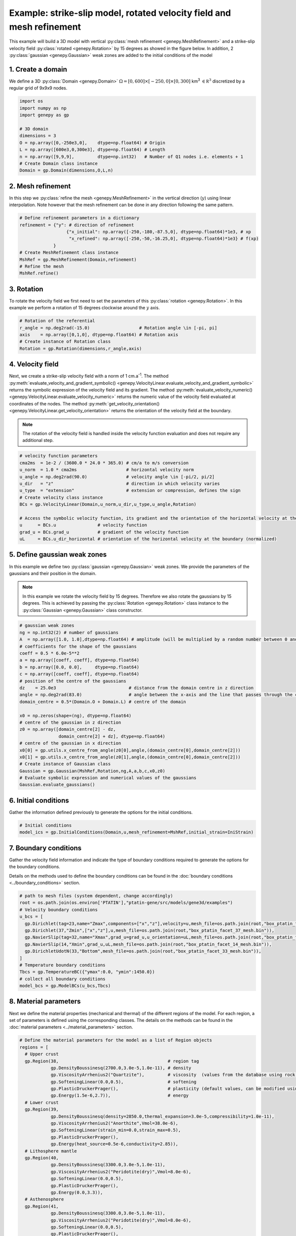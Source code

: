Example: strike-slip model, rotated velocity field and mesh refinement
......................................................................
This example will build a 3D model with vertical 
:py:class:`mesh refinement <genepy.MeshRefinement>` 
and a strike-slip velocity field 
:py:class:`rotated <genepy.Rotation>` 
by 15 degrees as showed in the figure below.
In addition, 2 :py:class:`gaussian <genepy.Gaussian>` weak zones are added to the initial conditions of the model 

.. image:: ../figures/Strike_slip-01.png
   :width: 600
   :align: center

1. Create a domain
~~~~~~~~~~~~~~~~~~~
We define a 3D :py:class:`Domain <genepy.Domain>` :math:`\Omega = [0,600]\times[-250,0]\times[0,300]` km\ :sup:`3` 
:math:`\in \mathbb R^3` discretized by a regular grid of 9x9x9 nodes. 

.. code-block:: python

  import os
  import numpy as np
  import genepy as gp

  # 3D domain
  dimensions = 3
  O = np.array([0,-250e3,0],    dtype=np.float64) # Origin
  L = np.array([600e3,0,300e3], dtype=np.float64) # Length
  n = np.array([9,9,9],         dtype=np.int32)   # Number of Q1 nodes i.e. elements + 1
  # Create Domain class instance
  Domain = gp.Domain(dimensions,O,L,n)

2. Mesh refinement
~~~~~~~~~~~~~~~~~~
In this step we :py:class:`refine the mesh <genepy.MeshRefinement>` 
in the vertical direction (:math:`y`) using linear interpolation.
Note however that the mesh refinement can be done in any direction following the same pattern.

.. code-block:: python

  # Define refinement parameters in a dictionary
  refinement = {"y": # direction of refinement
                    {"x_initial": np.array([-250,-180,-87.5,0], dtype=np.float64)*1e3, # xp
                     "x_refined": np.array([-250,-50,-16.25,0], dtype=np.float64)*1e3} # f(xp)
               }
  # Create MeshRefinement class instance
  MshRef = gp.MeshRefinement(Domain,refinement)
  # Refine the mesh
  MshRef.refine()

3. Rotation
~~~~~~~~~~~
To rotate the velocity field we first need to 
set the parameters of this :py:class:`rotation <genepy.Rotation>`.
In this example we perform a rotation of 15 degrees 
clockwise around the :math:`y` axis.

.. code-block:: python

  # Rotation of the referential
  r_angle = np.deg2rad(-15.0)                   # Rotation angle \in [-pi, pi]
  axis    = np.array([0,1,0], dtype=np.float64) # Rotation axis
  # Create instance of Rotation class
  Rotation = gp.Rotation(dimensions,r_angle,axis)

4. Velocity field
~~~~~~~~~~~~~~~~~
Next, we create a strike-slip velocity field with a norm of 1 cm.a\ :sup:`-1`.
The method 
:py:meth:`evaluate_velocity_and_gradient_symbolic() <genepy.VelocityLinear.evaluate_velocity_and_gradient_symbolic>` 
returns the symbolic expression of the velocity field and its gradient.
The method
:py:meth:`evaluate_velocity_numeric() <genepy.VelocityLinear.evaluate_velocity_numeric>`
returns the numeric value of the velocity field evaluated at coordinates of the nodes.
The method
:py:meth:`get_velocity_orientation() <genepy.VelocityLinear.get_velocity_orientation>`
returns the orientation of the velocity field at the boundary.

.. note:: The rotation of the velocity field is handled inside the velocity function evaluation
  and does not require any additional step.

.. code-block:: python

  # velocity function parameters
  cma2ms  = 1e-2 / (3600.0 * 24.0 * 365.0) # cm/a to m/s conversion
  u_norm  = 1.0 * cma2ms                   # horizontal velocity norm
  u_angle = np.deg2rad(90.0)               # velocity angle \in [-pi/2, pi/2]
  u_dir   = "z"                            # direction in which velocity varies
  u_type  = "extension"                    # extension or compression, defines the sign
  # Create velocity class instance
  BCs = gp.VelocityLinear(Domain,u_norm,u_dir,u_type,u_angle,Rotation)

  # Access the symbolic velocity function, its gradient and the orientation of the horizontal velocity at the boundary
  u      = BCs.u                # velocity function
  grad_u = BCs.grad_u           # gradient of the velocity function
  uL     = BCs.u_dir_horizontal # orientation of the horizontal velocity at the boundary (normalized)

5. Define gaussian weak zones
~~~~~~~~~~~~~~~~~~~~~~~~~~~~~
In this example we define two :py:class:`gaussian <genepy.Gaussian>` weak zones.
We provide the parameters of the gaussians and their position in the domain.

.. note:: 
  In this example we rotate the velocity field by 15 degrees.
  Therefore we also rotate the gaussians by 15 degrees.
  This is achieved by passing the 
  :py:class:`Rotation <genepy.Rotation>` class instance to the 
  :py:class:`Gaussian <genepy.Gaussian>` class constructor.

.. code-block:: python

  # gaussian weak zones
  ng = np.int32(2) # number of gaussians
  A  = np.array([1.0, 1.0],dtype=np.float64) # amplitude (will be multiplied by a random number between 0 and 1 to generate noise in the model)
  # coefficients for the shape of the gaussians
  coeff = 0.5 * 6.0e-5**2
  a = np.array([coeff, coeff], dtype=np.float64)
  b = np.array([0.0, 0.0],     dtype=np.float64)
  c = np.array([coeff, coeff], dtype=np.float64)
  # position of the centre of the gaussians
  dz    = 25.0e3                            # distance from the domain centre in z direction
  angle = np.deg2rad(83.0)                  # angle between the x-axis and the line that passes through the centre of the domain and the centre of the gaussian
  domain_centre = 0.5*(Domain.O + Domain.L) # centre of the domain
  
  x0 = np.zeros(shape=(ng), dtype=np.float64)
  # centre of the gaussian in z direction
  z0 = np.array([domain_centre[2] - dz, 
                 domain_centre[2] + dz], dtype=np.float64) 
  # centre of the gaussian in x direction
  x0[0] = gp.utils.x_centre_from_angle(z0[0],angle,(domain_centre[0],domain_centre[2])) 
  x0[1] = gp.utils.x_centre_from_angle(z0[1],angle,(domain_centre[0],domain_centre[2]))
  # Create instance of Gaussian class
  Gaussian = gp.Gaussian(MshRef,Rotation,ng,A,a,b,c,x0,z0)
  # Evaluate symbolic expression and numerical values of the gaussians
  Gaussian.evaluate_gaussians()

6. Initial conditions
~~~~~~~~~~~~~~~~~~~~~
Gather the information defined previously to generate the options for the initial conditions.

.. code-block:: python

  # Initial conditions
  model_ics = gp.InitialConditions(Domain,u,mesh_refinement=MshRef,initial_strain=IniStrain)

7. Boundary conditions
~~~~~~~~~~~~~~~~~~~~~~
Gather the velocity field information and indicate the type of boundary conditions required
to generate the options for the boundary conditions.

Details on the methods used to define the boundary conditions can be found in the
:doc:`boundary conditions <../boundary_conditions>` section.

.. code-block:: python

  # path to mesh files (system dependent, change accordingly)
  root = os.path.join(os.environ['PTATIN'],"ptatin-gene/src/models/gene3d/examples")
  # Velocity boundary conditions
  u_bcs = [
    gp.Dirichlet(tag=23,name="Zmax",components=["x","z"],velocity=u,mesh_file=os.path.join(root,"box_ptatin_facet_23_mesh.bin")),
    gp.Dirichlet(37,"Zmin",["x","z"],u,mesh_file=os.path.join(root,"box_ptatin_facet_37_mesh.bin")),
    gp.NavierSlip(tag=32,name="Xmax",grad_u=grad_u,u_orientation=uL,mesh_file=os.path.join(root,"box_ptatin_facet_32_mesh.bin")),
    gp.NavierSlip(14,"Xmin",grad_u,uL,mesh_file=os.path.join(root,"box_ptatin_facet_14_mesh.bin")),
    gp.DirichletUdotN(33,"Bottom",mesh_file=os.path.join(root,"box_ptatin_facet_33_mesh.bin")),
  ]
  # Temperature boundary conditions
  Tbcs = gp.TemperatureBC({"ymax":0.0, "ymin":1450.0})
  # collect all boundary conditions
  model_bcs = gp.ModelBCs(u_bcs,Tbcs)

8. Material parameters
~~~~~~~~~~~~~~~~~~~~~~
Next we define the material properties (mechanical and thermal) of the different
regions of the model.
For each region, a set of parameters is defined using the corresponding classes.
The details on the methods can be found in the
:doc:`material parameters <../material_parameters>` section.

.. code-block:: python

  # Define the material parameters for the model as a list of Region objects
  regions = [
    # Upper crust
    gp.Region(38,                                          # region tag
              gp.DensityBoussinesq(2700.0,3.0e-5,1.0e-11), # density
              gp.ViscosityArrhenius2("Quartzite"),         # viscosity  (values from the database using rock name)
              gp.SofteningLinear(0.0,0.5),                 # softening
              gp.PlasticDruckerPrager(),                   # plasticity (default values, can be modified using the corresponding parameters)
              gp.Energy(1.5e-6,2.7)),                      # energy
    # Lower crust
    gp.Region(39,
              gp.DensityBoussinesq(density=2850.0,thermal_expansion=3.0e-5,compressibility=1.0e-11),
              gp.ViscosityArrhenius2("Anorthite",Vmol=38.0e-6),
              gp.SofteningLinear(strain_min=0.0,strain_max=0.5),
              gp.PlasticDruckerPrager(),
              gp.Energy(heat_source=0.5e-6,conductivity=2.85)),
    # Lithosphere mantle
    gp.Region(40,
              gp.DensityBoussinesq(3300.0,3.0e-5,1.0e-11),
              gp.ViscosityArrhenius2("Peridotite(dry)",Vmol=8.0e-6),
              gp.SofteningLinear(0.0,0.5),
              gp.PlasticDruckerPrager(),
              gp.Energy(0.0,3.3)),
    # Asthenosphere
    gp.Region(41,
              gp.DensityBoussinesq(3300.0,3.0e-5,1.0e-11),
              gp.ViscosityArrhenius2("Peridotite(dry)",Vmol=8.0e-6),
              gp.SofteningLinear(0.0,0.5),
              gp.PlasticDruckerPrager(),
              gp.Energy(0.0,3.3))
  ]

  # path to mesh files (system dependent, change accordingly)
  root = os.path.join(os.environ['PTATIN'],"ptatin-gene/src/models/gene3d/examples")
  model_regions = gp.ModelRegions(regions,
                                  mesh_file=os.path.join(root,"box_ptatin_md.bin"),
                                  region_file=os.path.join(root,"box_ptatin_region_cell.bin"))

9. Add surface processes
~~~~~~~~~~~~~~~~~~~~~~~~
In this example we add :py:class:`surface processes <genepy.SPMDiffusion>`.
Surface processes are done by solving a diffusion equation. 
Here we set ``"zmin"`` and ``"zmax"`` as Dirichlet boundary conditions for the diffusion equation
and we set the diffusivity to :math:`10^6` m\ :sup:`2`.s\ :sup:`-1`.

.. code-block:: python

  # Add erosion-sedimentation with diffusion
  spm = gp.SPMDiffusion(["zmin","zmax"],diffusivity=1.0e-6)

10. Add passive tracers
~~~~~~~~~~~~~~~~~~~~~~~~
Add passive tracers to the model.
Here we define a box :math:`x \in [0, 600] \times y \in [-100, 0] \times z \in [0, 300]` km\ :sup:`3` 
of passive tracers with a layout of :math:`30 \times 5 \times 15` lagrangian markers.
We activate the tracking of the pressure and temperature fields.

.. note:: Other types of passive tracers layout can be found in the 
  :py:class:`passive tracers <genepy.Pswarm>` section.

.. code-block:: python

  # Add passive tracers
  pswarm = gp.PswarmFillBox([0.0,-100.0e3,0.0],
                            [600e3,-4.0e3,300.0e3],
                            layout=[30,5,15],
                            pressure=True,
                            temperature=True)

11.  Create the model and generate options
~~~~~~~~~~~~~~~~~~~~~~~~~~~~~~~~~~~~~~~~~~
The :py:class:`model <genepy.Model>` is created by gathering all the information defined previously.

.. code-block:: python

  # write the options for ptatin3d
  model = gp.Model(model_ics,model_regions,model_bcs,
                   model_name="model_GENE3D",
                   spm=spm,pswarm=pswarm)
  with open("strike-slip.opts","w") as f:
    f.write(model.options)
